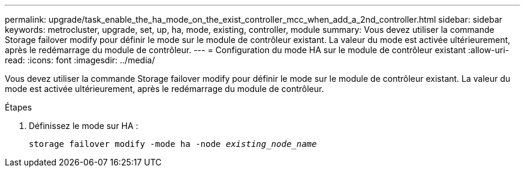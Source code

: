 ---
permalink: upgrade/task_enable_the_ha_mode_on_the_exist_controller_mcc_when_add_a_2nd_controller.html 
sidebar: sidebar 
keywords: metrocluster, upgrade, set, up, ha, mode, existing, controller, module 
summary: Vous devez utiliser la commande Storage failover modify pour définir le mode sur le module de contrôleur existant. La valeur du mode est activée ultérieurement, après le redémarrage du module de contrôleur. 
---
= Configuration du mode HA sur le module de contrôleur existant
:allow-uri-read: 
:icons: font
:imagesdir: ../media/


[role="lead"]
Vous devez utiliser la commande Storage failover modify pour définir le mode sur le module de contrôleur existant. La valeur du mode est activée ultérieurement, après le redémarrage du module de contrôleur.

.Étapes
. Définissez le mode sur HA :
+
`storage failover modify -mode ha -node _existing_node_name_`


